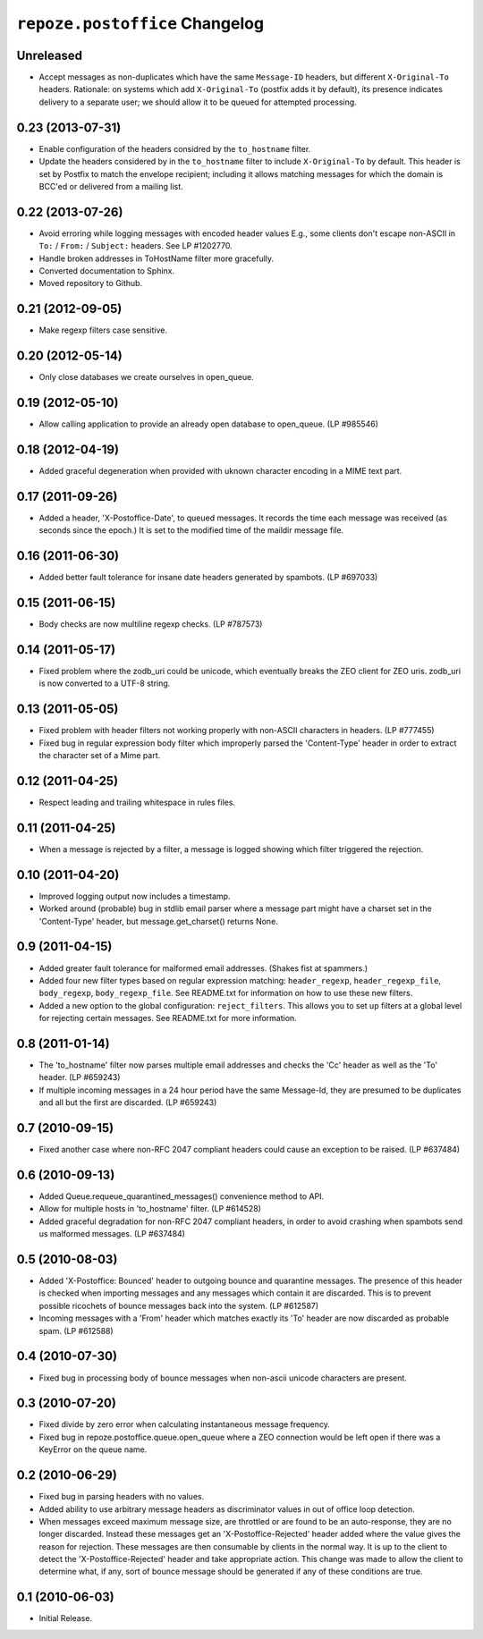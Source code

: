 ``repoze.postoffice`` Changelog
===============================

Unreleased
----------

- Accept messages as non-duplicates which have the same ``Message-ID`` headers,
  but different ``X-Original-To`` headers.  Rationale:  on systems which
  add ``X-Original-To`` (postfix adds it by default), its presence indicates
  delivery to a separate user; we should allow it to be queued for attempted
  processing.

0.23 (2013-07-31)
-----------------

- Enable configuration of the headers considred by the ``to_hostname`` filter.

- Update the headers considered by in the ``to_hostname`` filter to
  include ``X-Original-To`` by default.  This header is set by Postfix
  to match the envelope recipient;  including it allows matching messages
  for which the domain is BCC'ed or delivered from a mailing list.

0.22 (2013-07-26)
-----------------

- Avoid erroring while logging messages with encoded header values
  E.g., some clients don't escape non-ASCII in ``To:`` / ``From:`` /
  ``Subject:`` headers.  See LP #1202770.

- Handle broken addresses in ToHostName filter more gracefully.

- Converted documentation to Sphinx.

- Moved repository to Github.

0.21 (2012-09-05)
-----------------

- Make regexp filters case sensitive.

0.20 (2012-05-14)
-----------------

- Only close databases we create ourselves in open_queue.

0.19 (2012-05-10)
-----------------

- Allow calling application to provide an already open database to open_queue.
  (LP #985546)

0.18 (2012-04-19)
-----------------

- Added graceful degeneration when provided with uknown character encoding in 
  a MIME text part.

0.17 (2011-09-26)
-----------------

- Added a header, 'X-Postoffice-Date', to queued messages.  It records
  the time each message was received (as seconds since the epoch.)  It
  is set to the modified time of the maildir message file.  

0.16 (2011-06-30)
-----------------

- Added better fault tolerance for insane date headers generated by spambots.
  (LP #697033)

0.15 (2011-06-15)
-----------------

- Body checks are now multiline regexp checks. (LP #787573)

0.14 (2011-05-17)
-----------------

- Fixed problem where the zodb_uri could be unicode, which eventually breaks
  the ZEO client for ZEO uris.  zodb_uri is now converted to a UTF-8 string.

0.13 (2011-05-05)
-----------------

- Fixed problem with header filters not working properly with non-ASCII
  characters in headers.  (LP #777455)

- Fixed bug in regular expression body filter which improperly parsed the
  'Content-Type' header in order to extract the character set of a Mime part.

0.12 (2011-04-25)
-----------------

- Respect leading and trailing whitespace in rules files.

0.11 (2011-04-25)
-----------------

- When a message is rejected by a filter, a message is logged showing which
  filter triggered the rejection.

0.10 (2011-04-20)
-----------------

- Improved logging output now includes a timestamp.

- Worked around (probable) bug in stdlib email parser where a message part
  might have a charset set in the 'Content-Type' header, but
  message.get_charset() returns None.

0.9 (2011-04-15)
----------------

- Added greater fault tolerance for malformed email addresses.  (Shakes fist at
  spammers.)

- Added four new filter types based on regular expression matching:
  ``header_regexp``, ``header_regexp_file``, ``body_regexp``,
  ``body_regexp_file``.  See README.txt for information on how to use these
  new filters.

- Added a new option to the global configuration: ``reject_filters``.
  This allows you to set up filters at a global level for rejecting certain
  messages.  See README.txt for more information.

0.8 (2011-01-14)
----------------

- The 'to_hostname' filter now parses multiple email addresses and checks the
  'Cc' header as well as the 'To' header.  (LP #659243)

- If multiple incoming messages in a 24 hour period have the same Message-Id,
  they are presumed to be duplicates and all but the first are discarded.
  (LP #659243)

0.7 (2010-09-15)
----------------

- Fixed another case where non-RFC 2047 compliant headers could cause an
  exception to be raised.  (LP #637484)

0.6 (2010-09-13)
----------------

- Added Queue.requeue_quarantined_messages() convenience method to API.

- Allow for multiple hosts in 'to_hostname' filter. (LP #614528)

- Added graceful degradation for non-RFC 2047 compliant headers, in order to
  avoid crashing when spambots send us malformed messages. (LP #637484)

0.5 (2010-08-03)
----------------

- Added 'X-Postoffice: Bounced' header to outgoing bounce and quarantine
  messages. The presence of this header is checked when importing messages and
  any messages which contain it are discarded. This is to prevent possible
  ricochets of bounce messages back into the system. (LP #612587)

- Incoming messages with a 'From' header which matches exactly its 'To' header
  are now discarded as probable spam. (LP #612588)

0.4 (2010-07-30)
----------------

- Fixed bug in processing body of bounce messages when non-ascii unicode
  characters are present.

0.3 (2010-07-20)
----------------

- Fixed divide by zero error when calculating instantaneous message frequency.

- Fixed bug in repoze.postoffice.queue.open_queue where a ZEO connection would
  be left open if there was a KeyError on the queue name.

0.2 (2010-06-29)
----------------

- Fixed bug in parsing headers with no values.

- Added ability to use arbitrary message headers as discriminator values in
  out of office loop detection.

- When messages exceed maximum message size, are throttled or are found to be
  an auto-response, they are no longer discarded.  Instead these messages get
  an 'X-Postoffice-Rejected' header added where the value gives the reason for
  rejection.  These messages are then consumable by clients in the normal way.
  It is up to the client to detect the 'X-Postoffice-Rejected' header and take
  appropriate action.  This change was made to allow the client to determine
  what, if any, sort of bounce message should be generated if any of these
  conditions are true.

0.1 (2010-06-03)
----------------

- Initial Release.
